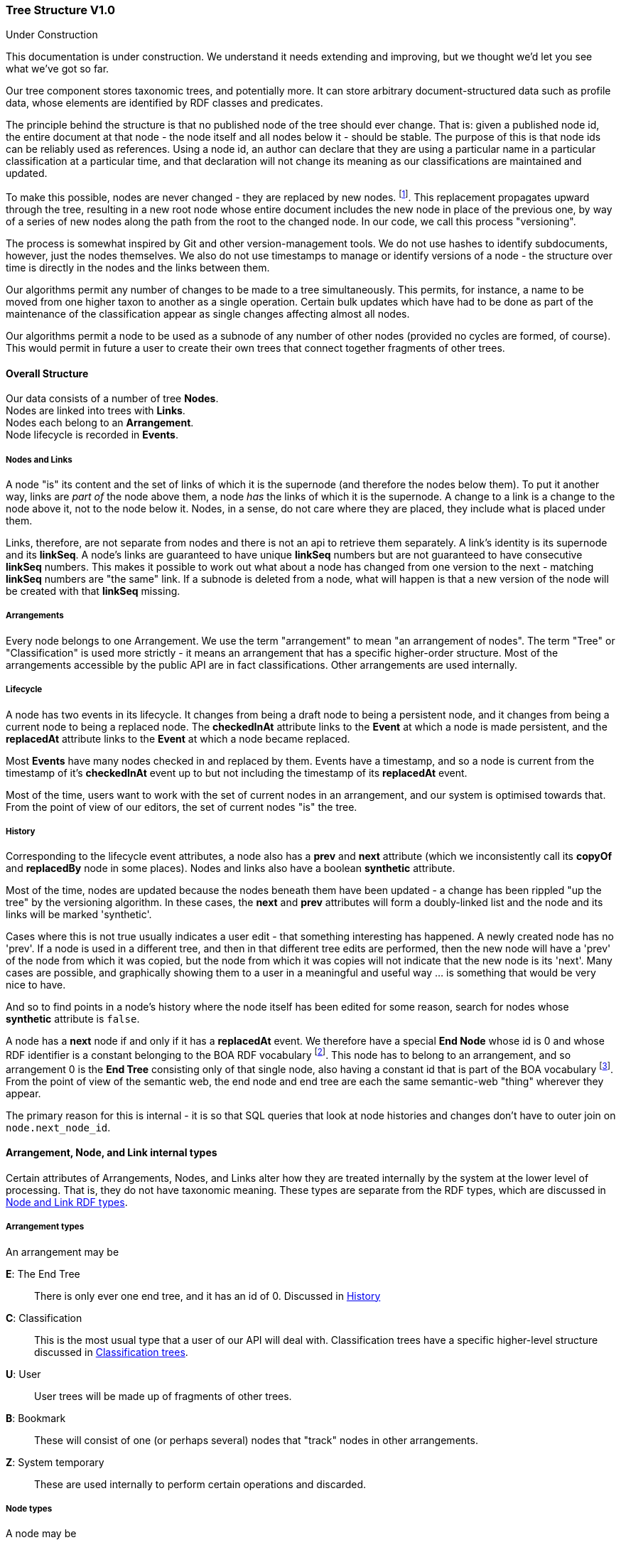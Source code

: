 :imagesdir: resources/images/

=== Tree Structure V1.0
.Under Construction
****
This documentation is under construction. We understand it needs extending and improving, but we thought we'd let you
see what we've got so far.
****

Our tree component stores taxonomic trees, and potentially more. It can store arbitrary document-structured data such
as profile data, whose elements are identified by RDF classes and predicates.

The principle behind the structure is that no published node of the tree should ever change. That is: given a published
node id, the entire document at that node  - the node itself and all nodes below it - should be stable. The purpose of
this is that node ids can be reliably used as references. Using a node id, an
author can declare that they are using a particular name in a particular classification at a particular time, and that
declaration will not change its meaning as our classifications are maintained and updated.

To make this possible, nodes are never changed - they are replaced by new nodes. footnote:[That is: the _content_ does not
change. The _state_ obviously does, but only in respect of the internal functioning of the tree, not in terms of the node's
nomenclatural or taxonomic meaning or status.]. This replacement propagates upward
through the tree, resulting in a new root node whose entire document includes the new node in place of the previous
one, by way of a series of new nodes along the path from the root to the changed node. In our code, we call this process
"versioning".

The process is somewhat inspired by Git and other version-management tools. We do not use hashes to identify
subdocuments, however, just the nodes themselves. We also do not use timestamps to manage or identify versions of a
node - the structure over time is directly in the nodes and the links between them.

Our algorithms permit any number of changes to be made to a tree simultaneously. This permits, for instance, a name to
be moved from one higher taxon to another as a single operation. Certain bulk updates which have had to be done as
part of the maintenance of the classification appear as single changes affecting almost all nodes.

Our algorithms permit a node to be used as a subnode of any number of other nodes (provided no cycles are formed, of
course). This would permit in future a user to create their own trees that connect together fragments of other trees.

==== Overall Structure

Our data consists of a number of tree *Nodes*. +
Nodes are linked into trees with *Links*. +
Nodes each belong to an *Arrangement*. +
Node lifecycle is recorded in *Events*.

===== Nodes and Links

A node "is" its content and the set of links of which it is the supernode (and therefore the nodes below them). To put it
another way, links are _part of_ the node above them, a node _has_ the links of which it is the supernode.
A change to a link is a change to the node above it, not to the node  below it. Nodes, in a sense, do not care where
they are placed, they include what is placed under them.

Links, therefore, are not separate from nodes and there is not an api to retrieve them separately. A link's identity is
its supernode and its *linkSeq*. A node's links are guaranteed to have unique *linkSeq* numbers but are not
guaranteed to have consecutive *linkSeq* numbers. This makes it possible to work out what about a node has changed
from one version to the next - matching *linkSeq* numbers are "the same" link. If a subnode is deleted from a node,
what will happen is that a new version of the node will be created with that *linkSeq* missing.

===== Arrangements

Every node belongs to one Arrangement. We use the term "arrangement" to mean "an arrangement of nodes". The term
"Tree" or "Classification" is used more strictly - it means an arrangement that has a specific higher-order structure.
Most of the arrangements accessible by the public API are in fact classifications. Other arrangements are used
internally.

===== Lifecycle

A node has two events in its lifecycle. It changes from being a draft node to being a persistent node, and it
changes from being a current node to being a replaced node. The *checkedInAt* attribute links to the *Event*
at which a node is made persistent, and the *replacedAt* attribute links to the *Event* at which a node
became replaced.

Most *Events* have many nodes checked in and replaced by them. Events have a timestamp, and so a node is current
from the timestamp of it's *checkedInAt* event up to but not including the timestamp of its *replacedAt* event.

Most of the time, users want to work with the set of current nodes in an arrangement, and our system is optimised
towards that. From the point of view of our editors, the set of current nodes "is" the tree.

===== History

Corresponding to the lifecycle event attributes, a node also has a *prev* and *next* attribute
(which we inconsistently call its *copyOf* and *replacedBy* node in some places). Nodes and links also
have a boolean *synthetic* attribute.

Most of the time, nodes are updated because the nodes beneath them have been updated - a change has been rippled "up
the tree" by the versioning algorithm. In these cases, the *next* and *prev* attributes will form a
doubly-linked list and the node and its links will be marked 'synthetic'.

Cases where this is not true usually indicates a user edit - that something interesting has happened. A newly created
node has no 'prev'. If a node is used in a different tree, and then in that different tree edits are performed, then
the new node will have a 'prev' of the node from which it was copied, but the node from which it was copies will not
indicate that the new node is its 'next'. Many cases are possible, and graphically showing them to a user in a
meaningful and useful way … is something that would be very nice to have.

And so to find points in a node's history where the node itself has been edited for some reason, search for nodes whose
 *synthetic* attribute is `false`.

A node has a *next* node if and only if it has a *replacedAt* event. We therefore have a special *End Node* whose
id is 0 and whose RDF identifier is a constant belonging to the BOA RDF vocabulary footnote:[http://www.biodiversity.org.au/voc/boa/Tree#END-NODE]. This node has to belong to an
arrangement, and so arrangement 0 is the  *End Tree* consisting only of that single node, also having a constant id
that is part of the BOA vocabulary footnote:[http://www.biodiversity.org.au/voc/boa/Tree#END-TREE]. From the point of view of the semantic web, the end node and end tree are each the
same semantic-web "thing" wherever they appear.

The primary reason for this is internal - it is so that SQL queries that look at node histories and changes don't have
to outer join on `node.next_node_id`.

==== Arrangement, Node, and Link internal types

Certain attributes of Arrangements, Nodes, and Links alter how they are treated internally by the system at the
lower level of processing. That is, they do not have taxonomic meaning. These types are separate from the RDF types,
which are discussed in <<Node and Link RDF types>>.

===== Arrangement types

An arrangement may be

*E*: The End Tree:: There is only ever one end tree, and it has an id of 0. Discussed in <<History>>
*C*: Classification:: This is the most usual type that a user of our API will deal with. Classification trees have
a specific higher-level structure discussed in <<Classification trees>>.
*U*: User:: User trees will be made up of fragments of other trees.
*B*: Bookmark:: These will consist of one (or perhaps several) nodes that "track" nodes in
other arrangements.
*Z*: System temporary:: These are used internally to perform certain operations and discarded.

===== Node types

A node may be

*S*: System node:: These are nodes which are used internally by the system, but which do not have
scientific or taxonomic meaning.
*T*: Taxonomic node:: This node will be associated with a name, and usually with an instance.
*D*: Document node:: These nodes will be collections of value nodes and other document nodes.
*Z*: Temp node:: These are nodes used internally to perform certain operations and discarded.
*V*: Value node:: A value node either has a literal value or is a semantic web URI. +
Value nodes never change, are never replaced, and never have subnodes footnote:[It doesn't make sense to say that 1
has changed into 2. It only makes sense to say that something has a property that has changed from 1 to 2.
That is: you are talking about the link, which belongs to the supernode, not about the value node itself.].
Value nodes are always attached to supernodes with fixed links. In RDF, value nodes do not appear as nodes in their own
right with an identifying URI; they are instead rendered as properties on the Document or Taxonomic node to which they
are attached.

A node may also be synthetic (or not). This is discussed in <<History>>.

===== Link types

A link has a *versioningMethod*. This may be

*V*: Versioning:: If the subnode of the link is replaced with a new version, then the supernode must be replaced
with a new version. +
This is the usual case. Versioning links are how the normal "changes must be rippled up" operation of the system
works. *If the supernode of a versioning link is a current node, then the subnode will also be current.*
*F*: Fixed:: If the subnode of the link is replaced with a new version, then do not ripple the change up. +
Value nodes are always attached to ther supernodes with fixed links. Aside from this, we do not use fixed links at
present, although they may be an option in user-created arrangements. If an arrangement
uses fixed links, then it is not possible to identify nodes currently attached to the root of the tree without
doing a treewalk.
*T*: Tracking:: If the subnode of the link is replaced with a new version, then update the link to refer to the new
version without making a new version of the supernode. +
*The subnode of a tracking link is always a _current_ node*. This even applies to replaced (old) nodes. The tracking
links of replaced nodes are not frozen in time
because "where the tracking link happened to be at the time this node was replaced" doesn't mean anything that could
not be meant by using a versioning link.

We use tracking links to provide a persistent handles to nodes that change over time, to provide a persistent name for
whatever the current version of some other node might be. They do not form part of taxonomic trees footnote:[It might be
reasonable for profile data to be linked to with tracking links, depending on how it is managed. Such a link would be more of
an FYI inclusion - it would mean that the content of the document does not form part of the identity of the taxon].
See <<Classification trees>> for the most important use of
this currently.

==== Node and Link RDF types


==== Classification trees


=== Tree API V1.0